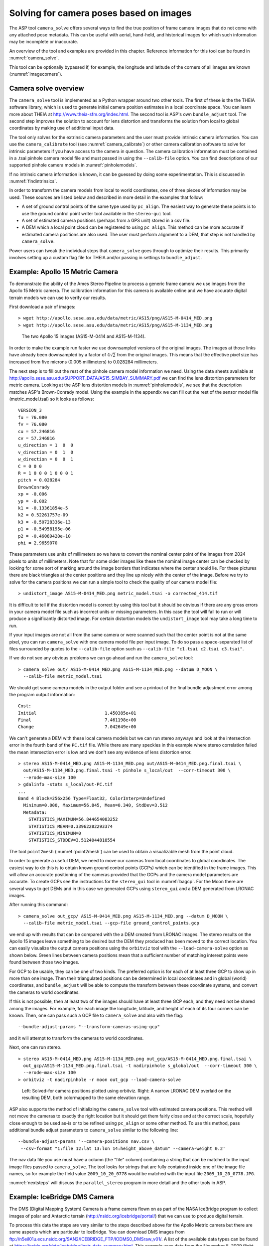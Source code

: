.. _sfm:

Solving for camera poses based on images
========================================

The ASP tool ``camera_solve`` offers several ways to find the true
position of frame camera images that do not come with any attached pose
metadata. This can be useful with aerial, hand-held, and historical
images for which such information may be incomplete or inaccurate.

An overview of the tool and examples are provided in this chapter.
Reference information for this tool can be found in :numref:`camera_solve`.

This tool can be optionally bypassed if, for example, the longitude and
latitude of the corners of all images are known (:numref:`imagecorners`).

Camera solve overview
---------------------

The ``camera_solve`` tool is implemented as a Python wrapper around two
other tools. The first of these is the the THEIA software library, which
is used to generate initial camera position estimates in a local
coordinate space. You can learn more about THEIA at
http://www.theia-sfm.org/index.html. The second tool is ASP's own
``bundle_adjust`` tool. The second step improves the solution to account
for lens distortion and transforms the solution from local to global
coordinates by making use of additional input data.

The tool only solves for the extrinsic camera parameters and the
user must provide intrinsic camera information. You can use the
``camera_calibrate`` tool (see :numref:`camera_calibrate`) or other
camera calibration software to solve for intrinsic parameters if
you have access to the camera in question. The camera calibration
information must be contained in a .tsai pinhole camera model file
and must passed in using the ``--calib-file`` option. You can find
descriptions of our supported pinhole camera models in
:numref:`pinholemodels`.

If no intrinsic camera information is known, it can be guessed by doing
some experimentation. This is discussed in :numref:`findintrinsics`.

In order to transform the camera models from local to world coordinates,
one of three pieces of information may be used. These sources are listed
below and described in more detail in the examples that follow:

-  A set of ground control points of the same type used by ``pc_align``.
   The easiest way to generate these points is to use the ground control
   point writer tool available in the ``stereo-gui`` tool.

-  A set of estimated camera positions (perhaps from a GPS unit) stored
   in a csv file.

-  A DEM which a local point cloud can be registered to using
   ``pc_align``. This method can be more accurate if estimated camera
   positions are also used. The user must perform alignment to a DEM,
   that step is not handled by ``camera_solve``.

Power users can tweak the individual steps that ``camera_solve`` goes
through to optimize their results. This primarily involves setting up a
custom flag file for THEIA and/or passing in settings to
``bundle_adjust``.

.. _sfmgeneric:

Example: Apollo 15 Metric Camera
--------------------------------

To demonstrate the ability of the Ames Stereo Pipeline to process a
generic frame camera we use images from the Apollo 15 Metric camera. The
calibration information for this camera is available online and we have
accurate digital terrain models we can use to verify our results.

First download a pair of images::

   > wget http://apollo.sese.asu.edu/data/metric/AS15/png/AS15-M-0414_MED.png
   > wget http://apollo.sese.asu.edu/data/metric/AS15/png/AS15-M-1134_MED.png

.. figure:: images/examples/pinhole/AS15-M-combined.png
   :name: pinhole-a15-input-images

   The two Apollo 15 images (AS15-M-0414 and AS15-M-1134).

In order to make the example run faster we use downsampled versions of
the original images. The images at those links have already been
downsampled by a factor of :math:`4 \sqrt{2}` from the original images.
This means that the effective pixel size has increased from five microns
(0.005 millimeters) to 0.028284 millimeters.

The next step is to fill out the rest of the pinhole camera model
information we need. Using the data sheets available at
http://apollo.sese.asu.edu/SUPPORT_DATA/AS15_SIMBAY_SUMMARY.pdf we can
find the lens distortion parameters for metric camera. Looking at the
ASP lens distortion models in :numref:`pinholemodels`, we see that the description
matches ASP's Brown-Conrady model. Using the example in the appendix we
can fill out the rest of the sensor model file (metric_model.tsai) so it
looks as follows::

   VERSION_3
   fu = 76.080
   fv = 76.080
   cu = 57.246816
   cv = 57.246816
   u_direction = 1  0  0
   v_direction = 0  1  0
   w_direction = 0  0  1
   C = 0 0 0
   R = 1 0 0 0 1 0 0 0 1
   pitch = 0.028284
   BrownConrady
   xp = -0.006
   yp = -0.002
   k1 = -0.13361854e-5
   k2 = 0.52261757e-09
   k3 = -0.50728336e-13
   p1 = -0.54958195e-06
   p2 = -0.46089420e-10
   phi = 2.9659070

These parameters use units of millimeters so we have to convert the
nominal center point of the images from 2024 pixels to units of
millimeters. Note that for some older images like these the nominal
image center can be checked by looking for some sort of marking around
the image borders that indicates where the center should lie. For these
pictures there are black triangles at the center positions and they line
up nicely with the center of the image. Before we try to solve for the
camera positions we can run a simple tool to check the quality of our
camera model file::

   > undistort_image AS15-M-0414_MED.png metric_model.tsai -o corrected_414.tif

It is difficult to tell if the distortion model is correct by using this
tool but it should be obvious if there are any gross errors in your
camera model file such as incorrect units or missing parameters. In this
case the tool will fail to run or will produce a significantly distorted
image. For certain distortion models the ``undistort_image`` tool may
take a long time to run.

If your input images are not all from the same camera or were scanned
such that the center point is not at the same pixel, you can run
``camera_solve`` with one camera model file per input image. To do so
pass a space-separated list of files surrounded by quotes to the
``--calib-file`` option such as
``--calib-file "c1.tsai c2.tsai c3.tsai"``.

If we do not see any obvious problems we can go ahead and run the
``camera_solve`` tool::

   > camera_solve out/ AS15-M-0414_MED.png AS15-M-1134_MED.png --datum D_MOON \
     --calib-file metric_model.tsai

We should get some camera models in the output folder and see a printout
of the final bundle adjustment error among the program output
information::

   Cost:
   Initial                          1.450385e+01
   Final                            7.461198e+00
   Change                           7.042649e+00

We can't generate a DEM with these local camera models but we can run
stereo anyways and look at the intersection error in the fourth band of
the ``PC.tif`` file. While there are many speckles in this example where
stereo correlation failed the mean intersection error is low and we
don't see any evidence of lens distortion error.

::

   > stereo AS15-M-0414_MED.png AS15-M-1134_MED.png out/AS15-M-0414_MED.png.final.tsai \
     out/AS15-M-1134_MED.png.final.tsai -t pinhole s_local/out  --corr-timeout 300 \
     --erode-max-size 100
   > gdalinfo -stats s_local/out-PC.tif
   ...
   Band 4 Block=256x256 Type=Float32, ColorInterp=Undefined
     Minimum=0.000, Maximum=56.845, Mean=0.340, StdDev=3.512
     Metadata:
       STATISTICS_MAXIMUM=56.844654083252
       STATISTICS_MEAN=0.33962282293374
       STATISTICS_MINIMUM=0
       STATISTICS_STDDEV=3.5124044818554

The tool ``point2mesh`` (:numref:`point2mesh`) can be
used to obtain a visualizable mesh from the point cloud.

In order to generate a useful DEM, we need to move our cameras from
local coordinates to global coordinates. The easiest way to do this
is to obtain known ground control points (GCPs) which can be
identified in the frame images. This will allow an accurate positioning
of the cameras provided that the GCPs and the camera model parameters
are accurate. To create GCPs see the instructions for the ``stereo_gui``
tool in :numref:`bagcp`. For the Moon there are several ways to get
DEMs and in this case we generated GCPs using ``stereo_gui`` and a
DEM generated from LRONAC images.

After running this command::

   > camera_solve out_gcp/ AS15-M-0414_MED.png AS15-M-1134_MED.png --datum D_MOON \
     --calib-file metric_model.tsai --gcp-file ground_control_points.gcp

we end up with results that can be compared with the a DEM created from
LRONAC images. The stereo results on the Apollo 15 images leave
something to be desired but the DEM they produced has been moved to the
correct location. You can easily visualize the output camera positions
using the ``orbitviz`` tool with the ``--load-camera-solve`` option as
shown below. Green lines between camera positions mean that a sufficient
number of matching interest points were found between those two images.

For GCP to be usable, they can be one of two kinds. The preferred option
is for each of at least three GCP to show up in more than one image.
Then their triangulated positions can be determined in local coordinates
and in global (world) coordinates, and ``bundle_adjust`` will be able to
compute the transform between these coordinate systems, and convert the
cameras to world coordinates.

If this is not possible, then at least two of the images should have at
least three GCP each, and they need not be shared among the images. For
example, for each image the longitude, latitude, and height of each of
its four corners can be known. Then, one can pass such a GCP file to
``camera_solve`` and also with the flag::

     --bundle-adjust-params "--transform-cameras-using-gcp"

and it will attempt to transform the cameras to world coordinates.

Next, one can run stereo.
::

   > stereo AS15-M-0414_MED.png AS15-M-1134_MED.png out_gcp/AS15-M-0414_MED.png.final.tsai \
     out_gcp/AS15-M-1134_MED.png.final.tsai -t nadirpinhole s_global/out  --corr-timeout 300 \
     --erode-max-size 100
   > orbitviz -t nadirpinhole -r moon out_gcp --load-camera-solve


.. figure:: images/examples/pinhole/a15_fig.png
   :name: pinhole-a15-result-image

   Left: Solved-for camera positions plotted using orbitviz.  Right:
   A narrow LRONAC DEM overlaid on the resulting DEM, both colormapped
   to the same elevation range.

ASP also supports the method of initializing the ``camera_solve`` tool
with estimated camera positions. This method will not move the cameras
to exactly the right location but it should get them fairly close and at
the correct scale, hopefully close enough to be used as-is or to be
refined using ``pc_align`` or some other method. To use this method,
pass additional bundle adjust parameters to ``camera_solve`` similar to
the following line::

   --bundle-adjust-params '--camera-positions nav.csv \
    --csv-format "1:file 12:lat 13:lon 14:height_above_datum" --camera-weight 0.2'

The nav data file you use must have a column (the "file" column)
containing a string that can be matched to the input image files passed
to ``camera_solve``. The tool looks for strings that are fully contained
inside one of the image file names, so for example the field value
``2009_10_20_0778`` would be matched with the input file
``2009_10_20_0778.JPG``.

:numref:`nextsteps` will discuss the ``parallel_stereo`` program
in more detail and the other tools in ASP.

.. _sfmicebridge:

Example: IceBridge DMS Camera
-----------------------------

The DMS (Digital Mapping System) Camera is a frame camera flown on as
part of the NASA IceBridge program to collect images of
polar and Antarctic terrain (http://nsidc.org/icebridge/portal/) that
we can use to produce digital terrain.

To process this data the steps are very similar to the steps described
above for the Apollo Metric camera but there are some aspects which
are particular to IceBridge. You can download DMS images from
ftp://n5eil01u.ecs.nsidc.org/SAN2/ICEBRIDGE_FTP/IODMS0_DMSraw_v01/. A
list of the available data types can be found at
https://nsidc.org/data/icebridge/instr_data_summary.html. This
example uses data from the November 5, 2009 flight over Antarctica.
The following camera model (icebridge_model.tsai) was used (see
:numref:`pinholemodels` on Pinhole camera models)::

   VERSION_3
   fu = 28.429
   fv = 28.429
   cu = 17.9712
   cv = 11.9808
   u_direction = 1  0  0
   v_direction = 0  1  0
   w_direction = 0  0  1
   C = 0 0 0
   R = 1 0 0 0 1 0 0 0 1
   pitch = 0.0064
   Photometrix
   xp = 0.004
   yp = -0.191
   k1 = 1.31024e-04
   k2 = -2.05354e-07
   k3 = -5.28558e-011
   p1 = 7.2359e-006
   p2 = 2.2656e-006
   b1 = 0.0
   b2 = 0.0

Note that these images are RGB format which is not supported by all ASP
tools. To use the files with ASP, first convert them to single channel
images using a tool such as ImageMagick's ``convert``,
``gdal_translate``, or ``gdal_edit.py``. Different conversion methods
may produce slightly different results depending on the contents of your
input images. Some conversion command examples are shown below::

   convert rgb.jpg -colorspace Gray gray.jpg
   gdal_calc.py  --overwrite --type=Float32 --NoDataValue=-32768       \
     -A rgb.tif --A_band=1 -B rgb.tif --B_band=2 -C rgb.tif            \
     --C_band=3 --outfile=gray.tif --calc="A*0.2989+B*0.5870+C*0.1140"
   gdal_translate -b 1 rgb.jpg gray.jpg

In the third command we used ``gdal_translate`` to pick a single band
rather than combining the three.

Obtaining ground control points for icy locations on Earth can be
particularly difficult because they are not well surveyed or because
the terrain shifts over time. This may force you to use estimated
camera positions to convert the local camera models into global
coordinates. To make this easier for IceBridge data sets, ASP
provides the ``icebridge_kmz_to_csv`` tool (see
:numref:`icebridgekmztocsv`) which extracts a list of estimated
camera positions from the kmz files available for each IceBridge
flight at http://asapdata.arc.nasa.gov/dms/missions.html.

Another option which is useful when processing IceBridge data is the
``--position-filter-dist`` option for ``bundle_adjust``. IceBridge data
sets contain a large number of images and when processing many at once
you can significantly decrease your processing time by using this option
to limit interest-point matching to image pairs which are actually close
enough to overlap. A good way to determine what distance to use is to
load the camera position kmz file from their website into Google Earth
and use the ruler tool to measure the distance between a pair of frames
that are as far apart as you want to match. Commands using these options
may look like this::

   icebridge_kmz_to_csv  1000123_DMS_Frame_Events.kmz  camera_positions.csv
   camera_solve out 2009_11_05_00667.JPG 2009_11_05_00668.JPG  \
     2009_11_05_00669.JPG 2009_11_05_00670.JPG  2009_11_05_02947.JPG 2009_11_05_02948.JPG \
     2009_11_05_02949.JPG  2009_11_05_02950.JPG  2009_11_05_01381.JPG 2009_11_05_01382.JPG  \
     --datum WGS84 --calib-file icebridge_model.tsai  \
     --bundle-adjust-params '--camera-positions camera_positions.csv \
     --csv-format "1:file 2:lon 3:lat 4:height_above_datum" --position-filter-dist 2000'
   orbitviz out --load-camera-solve --hide-labels -r wgs84 -t nadirpinhole

Alternatively, the ``camera_solve`` executable can be bypassed
altogether. If a given image has already an orthoimage associated with
it (check the IceBridge portal page), that provides enough information
to guess an initial position of the camera, using the ``ortho2pinhole``
tool. Later, the obtained cameras can be bundle-adjusted. Here is how
this tool can be used, on grayscale images::

    ortho2pinhole raw_image.tif ortho_image.tif icebridge_model.tsai output_pinhole.tsai

.. figure:: images/examples/pinhole/icebridge_camera_results.png
   :name: pinhole-icebridge-camera-results

   Left: Measuring the distance between estimated frame locations using Google Earth
   and an IceBridge kmz file.  The kmz file is from the IceBridge website with no modifications.
   Using a position filter distance of 2000 meters will mostly limit image IP matching
   in this case to each image's immediate "neighbors".  Right: Display of ``camera_solve``
   results for ten IceBridge images using ``orbitviz``.


Some IceBridge flights contain data from the Land, Vegetation, and Ice
Sensor (LVIS) lidar which can be used to register DEMs created using DMS
images. LVIS data can be downloaded at
ftp://n5eil01u.ecs.nsidc.org/SAN2/ICEBRIDGE/ILVIS2.001/. The lidar data
comes in plain text files that ``pc_align`` and ``point2dem`` can parse
using the following option:: 

     --csv-format "5:lat 4:lon 6:height_above_datum"  

ASP provides the ``lvis2kml`` tool to help visualize the coverage and
terrain contained in LVIS files, see :numref:`lvis2kml`
for details. The LVIS lidar coverage is sparse compared to the image
coverage and you will have difficulty getting a good registration unless
the region has terrain features such as hills or you are registering
very large point clouds that overlap with the lidar coverage across a
wide area. Otherwise ``pc_align`` will simply slide the flat terrain to
an incorrect location to produce a low-error fit with the narrow lidar
tracks. This test case was specifically chosen to provide strong terrain
features to make alignment more accurate but ``pc_align`` still failed
to produce a good fit until the lidar point cloud was converted into a
smoothed DEM.

::

   stereo 2009_11_05_02948.JPG  2009_11_05_02949.JPG  out/2009_11_05_02948.JPG.final.tsai \
     out/2009_11_05_02949.JPG.final.tsai st_run/out -t nadirpinhole
   point2dem ILVIS2_AQ2009_1105_R1408_055812.TXT --datum WGS_1984 \
     --t_srs "+proj=stere +lat_0=-90 +lon_0=0 +k=1 +x_0=0 +y_0=0 +datum=WGS84 +units=m +no_defs" \
     --csv-format "5:lat 4:lon 6:height_above_datum"  --tr 30  \
     --search-radius-factor 2.0 -o lvis
   pc_align  --max-displacement 1000 lvis-DEM.tif st_run/out-PC.tif  -o align_run/out \
     --save-transformed-source-points --datum wgs84 --outlier-ratio 0.55
   point2dem align_run/out-trans_source.tif --datum WGS_1984 \
     --t_srs "+proj=stere +lat_0=-90 +lon_0=0 +k=1 +x_0=0 +y_0=0 +datum=WGS84 +units=m +no_defs"
   colormap align_run_big/out-trans_source-DEM.tif --min 200 --max 1500
   colormap lvis-DEM.tif --min 200 --max 1500
   image2qtree lvis-DEM_CMAP.tif
   image2qtree align_run_big/out-trans_source-DEM_CMAP.tif

.. figure:: images/examples/pinhole/icebridge_dem_overlay.png
   :name: pinhole-icebridge-orbitviz
   :alt: LVIS lidar DEM overlaid on ASP created DEM

   LVIS lidar DEM overlaid on the ASP created DEM, both colormapped to
   the same elevation range. The ASP DEM could be improved but the
   registration is accurate. Notice how narrow the LVIS lidar coverage
   is compared to the field of view of the camera. You may want to
   experiment using the SGM algorithm to improve the coverage.

Other IceBridge flights contain data from the Airborne Topographic
Mapper (ATM) lidar sensor. Data from this sensor comes packed in one of
several formats (variants of .qi or .h5) so ASP provides the
``extract_icebridge_ATM_points`` tool to convert them into plain text
files, which later can be read into other ASP tools using the
formatting::

     --csv-format "1:lat 2:lon 3:height_above_datum"

To run the tool, just pass in the name of the input file as an argument
and a new file with a csv extension will be created in the same
directory. Using the ATM sensor data is similar to using the LVIS sensor
data.

For some IceBridge flights, lidar-aligned DEM files generated from the
DMS image files are available, see the web page here:
http://nsidc.org/data/iodms3 These files are improperly formatted and
cannot be used by ASP as is. To correct them, run the
``correct_icebridge_l3_dem`` tool as follows::

   correct_icebridge_l3_dem IODMS3_20120315_21152106_07371_DEM.tif  fixed_dem.tif 1  

The third argument should be 1 if the DEM is in the northern hemisphere
and 0 otherwise. The corrected DEM files can be used with ASP like any
other DEM file.

:numref:`nextsteps` will discuss the ``parallel_stereo`` program
in more detail and the other tools in ASP.

.. _imagecorners:

Solving for pinhole cameras using GCP
-------------------------------------

If for a given image the intrinsics of the camera are known, and also
the longitude and latitude (and optionally the heights above the datum)
of its corners (or of some other pixels in the image), one can bypass
the ``camera_solve`` tool and use ``bundle_adjust`` to get a rough
initial camera position and orientation. This simple approach is often
beneficial when, for example, one has historical images with rough
geo-location information. Once a rough camera is created for each image,
the cameras can then be bundle-adjusted jointly to refine them.

To achieve this, one creates a camera file, say called ``init.tsai``,
with only the intrinsics, and using trivial values for the camera center
and rotation matrix::

   VERSION_3
   fu = 28.429
   fv = 28.429
   cu = 17.9712
   cv = 11.9808
   u_direction = 1  0  0
   v_direction = 0  1  0
   w_direction = 0  0  1
   C = 0 0 0
   R = 1 0 0 0 1 0 0 0 1
   pitch = 0.0064
   Photometrix
   xp = 0.004
   yp = -0.191
   k1 = 1.31024e-04
   k2 = -2.05354e-07
   k3 = -5.28558e-011
   p1 = 7.2359e-006
   p2 = 2.2656e-006
   b1 = 0.0
   b2 = 0.0

Next, one creates a ground control points (GCP) file (:numref:`bagcp`),
named, for example, ``gcp.gcp``, containing the pixel positions and
longitude and latitude of the corners or other known pixels (the
heights above datum can be set to zero if not known). Here is a
sample file, where the image is named ``img.tif`` (below the latitude
is written before the longitude).

::

   # id   lat     lon   height  sigmas  image   corners    sigmas
      1  37.62  -122.38   0     1 1 1  img.tif 0     0     1 1 
      2  37.62  -122.35   0     1 1 1  img.tif 2560  0     1 1 
      3  37.61  -122.35   0     1 1 1  img.tif 2560 1080   1 1 
      4  37.61  -122.39   0     1 1 1  img.tif 0    1080   1 1 

Such a file can be created with ``stereo_gui`` (:numref:`creatinggcp`).

One runs bundle adjustment with this data::

   bundle_adjust -t nadirpinhole img.tif init.tsai gcp.gcp -o ba/run           \
      --datum WGS84 --inline-adjustments --camera-weight 0 --max-iterations 0  \
      --robust-threshold 10

which will write the desired correctly oriented camera file. Using a
positive number of iterations will refine the camera.

It is important to look at the residual file::

     run/run-final_residuals_pointmap.csv

after this. The third column in this file is the optimized heights above
the datum, while the fourth column has the reprojection errors from the
corners on the ground into the camera.

If bundle adjustment is invoked with a positive number of iterations,
and with a small value for the robust threshold, it tends to optimize
only some of the corners and ignore the others, resulting in a large
reprojection error, which is not desirable. If however, this threshold
is too large, it may try to optimize the camera too aggressively,
resulting in a poorly placed camera.

Sometimes it works to just get a rough camera estimate from this tool
for each image individually, using zero iterations, as above, and then
bundle adjust all images together with the obtained rough cameras and
possibly also using the GCP files, this time with a positive number of
iterations.

One can also use the bundle adjustment option ``--fix-gcp-xyz`` to not
move the GCP during optimization, hence forcing the cameras to move more
to conform to them.

ASP provides a tool named ``cam_gen`` which can also create a pinhole
camera as above, and, in addition, is able to extract the heights of the
corners from a DEM (:numref:`cam_gen`).

.. _findintrinsics:

Solving for intrinsic camera parameters
---------------------------------------

If nothing is known about the intrinsic camera parameters, it may be
possible to guess them with some experimentation. One can assume that
the distortion is non-existent, and that the optical center is at the
image center, which makes it possible to compute *cu* and
*cv*. The pitch can be set to some small number, say
:math:`10^{-3}` or :math:`10^{-4}.` The focal length can be initialized
to equal *cu* or a multiple of it. Then ``camera_solve`` can be
invoked, followed by ``parallel_stereo``, ``point2mesh``, and
``point2dem --errorimage``. If, at least towards the center of the
image, things are not exploding, we are on a good track.

Later, the camera parameters, especially the focal length, can be
modified manually, and instead of using ``camera_solve`` again, just
``bundle_adjust`` can be called using the camera models found earlier,
with the options to float some of the intrinsics, that is using
``--solve-intrinsics`` and ``--intrinsics-to-float``.

If the overall results look good, but the intersection error after
invoking ``point2dem`` around the image corners looks large, it is time
to use some distortion model and float it, again using
``bundle_adjust``. Sometimes if invoking this tool over many iterations
the optical center and focal length may drift, and hence it may be
helpful to have them fixed while solving for distortion.

If a pre-existing DEM is available, the tool ``geodiff`` can be used to
compare it with what ASP is creating.

Such a pre-existing DEM can be used as a constraint when solving for
intrinsics, as described in :numref:`floatingintrinsics`.
